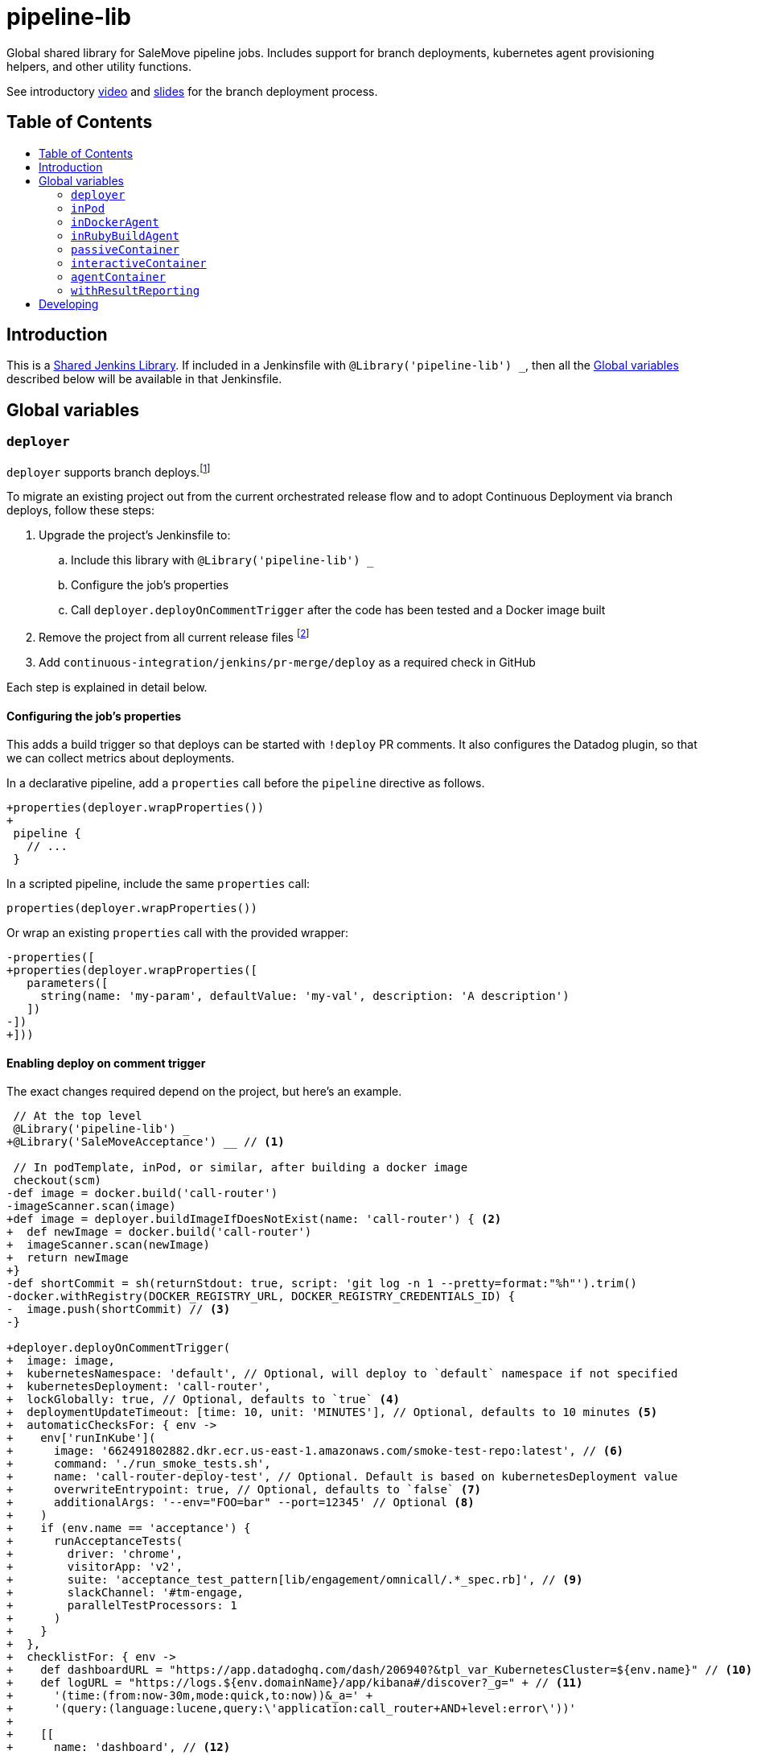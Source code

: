 = pipeline-lib
:toc: macro
:toc-title:
:toclevels: 2
:idseparator: -
:idprefix:
ifdef::env-github[]
:tip-caption: :bulb:
:note-caption: :information_source:
:important-caption: :heavy_exclamation_mark:
:caution-caption: :fire:
:warning-caption: :warning:
endif::[]

:link-video: https://youtu.be/h8-bG6gyUjo
:link-slides: https://docs.google.com/presentation/d/108Y9_JYlDFR5JarPGqkfzz2wVN2FsrcvjE4oRHKMPhI/edit?usp=sharing

Global shared library for SaleMove pipeline jobs. Includes support for branch
deployments, kubernetes agent provisioning helpers, and other utility
functions.

See introductory {link-video}[video] and {link-slides}[slides] for the branch
deployment process.

== Table of Contents
toc::[]

== Introduction
:link-shared-library: https://jenkins.io/doc/book/pipeline/shared-libraries/

This is a {link-shared-library}[Shared Jenkins Library]. If included in a
Jenkinsfile with `@Library('pipeline-lib') _`, then all the
<<global-variables>> described below will be available in that Jenkinsfile.

== Global variables

=== `deployer`

`deployer` supports branch deploys.footnote:[Feature branches are deployed to and
validated in production before merging back to master.]

To migrate an existing project out from the current orchestrated release
flow and to adopt Continuous Deployment via branch deploys, follow these
steps:

. Upgrade the project's Jenkinsfile to:
.. Include this library with `@Library('pipeline-lib') _`
.. Configure the job's properties
.. Call `deployer.deployOnCommentTrigger` after the code has been tested and
a Docker image built
. Remove the project from all current release files footnote:[See e.g.
https://github.com/salemove/release/pull/769[release#769]. This ensures that
the production version isn't overwritten by a release currently in beta, for
example.]
. Add `continuous-integration/jenkins/pr-merge/deploy` as a required check in
GitHub

Each step is explained in detail below.

==== Configuring the job's properties

This adds a build trigger so that deploys can be started with `!deploy` PR
comments. It also configures the Datadog plugin, so that we can collect metrics
about deployments.

In a declarative pipeline, add a `properties` call before the `pipeline`
directive as follows.
[source,diff]
----
+properties(deployer.wrapProperties())
+
 pipeline {
   // ...
 }
----

In a scripted pipeline, include the same `properties` call:
[source,groovy]
----
properties(deployer.wrapProperties())
----

Or wrap an existing `properties` call with the provided wrapper:
[source,diff]
----
-properties([
+properties(deployer.wrapProperties([
   parameters([
     string(name: 'my-param', defaultValue: 'my-val', description: 'A description')
   ])
-])
+]))
----

==== Enabling deploy on comment trigger
:link-using-libraries: https://jenkins.io/doc/book/pipeline/shared-libraries/#using-libraries
:link-timeout-docs: https://jenkins.io/doc/pipeline/steps/workflow-basic-steps/#timeout-enforce-time-limit

The exact changes required depend on the project, but here's an example.
[source,diff]
----
 // At the top level
 @Library('pipeline-lib') _
+@Library('SaleMoveAcceptance') __ // <1>

 // In podTemplate, inPod, or similar, after building a docker image
 checkout(scm)
-def image = docker.build('call-router')
-imageScanner.scan(image)
+def image = deployer.buildImageIfDoesNotExist(name: 'call-router') { <2>
+  def newImage = docker.build('call-router')
+  imageScanner.scan(newImage)
+  return newImage
+}
-def shortCommit = sh(returnStdout: true, script: 'git log -n 1 --pretty=format:"%h"').trim()
-docker.withRegistry(DOCKER_REGISTRY_URL, DOCKER_REGISTRY_CREDENTIALS_ID) {
-  image.push(shortCommit) // <3>
-}

+deployer.deployOnCommentTrigger(
+  image: image,
+  kubernetesNamespace: 'default', // Optional, will deploy to `default` namespace if not specified
+  kubernetesDeployment: 'call-router',
+  lockGlobally: true, // Optional, defaults to `true` <4>
+  deploymentUpdateTimeout: [time: 10, unit: 'MINUTES'], // Optional, defaults to 10 minutes <5>
+  automaticChecksFor: { env ->
+    env['runInKube'](
+      image: '662491802882.dkr.ecr.us-east-1.amazonaws.com/smoke-test-repo:latest', // <6>
+      command: './run_smoke_tests.sh',
+      name: 'call-router-deploy-test', // Optional. Default is based on kubernetesDeployment value
+      overwriteEntrypoint: true, // Optional, defaults to `false` <7>
+      additionalArgs: '--env="FOO=bar" --port=12345' // Optional <8>
+    )
+    if (env.name == 'acceptance') {
+      runAcceptanceTests(
+        driver: 'chrome',
+        visitorApp: 'v2',
+        suite: 'acceptance_test_pattern[lib/engagement/omnicall/.*_spec.rb]', // <9>
+        slackChannel: '#tm-engage,
+        parallelTestProcessors: 1
+      )
+    }
+  },
+  checklistFor: { env ->
+    def dashboardURL = "https://app.datadoghq.com/dash/206940?&tpl_var_KubernetesCluster=${env.name}" // <10>
+    def logURL = "https://logs.${env.domainName}/app/kibana#/discover?_g=" + // <11>
+      '(time:(from:now-30m,mode:quick,to:now))&_a=' +
+      '(query:(language:lucene,query:\'application:call_router+AND+level:error\'))'
+
+    [[
+      name: 'dashboard', // <12>
+      description: "<a href=\"${dashboardURL}\">The project dashboard (${dashboardURL})</a> looks OK" // <13>
+    ], [
+      name: 'logs',
+      description: "No new errors in <a href=\"${logURL}\">the project logs (${logURL})</a>"
+    ]]
+  }
+)

-build(job: 'kubernetes-deploy', ...)
----
<1> This is needed for running acceptance tests before deploying to other
environments. If you already have a `@Library` import followed by a two
underscores, then change them to three underscores (`___`) or more, as
required. The symbol {link-using-libraries}[has to be unique] within the
Jenkinsfile.
<2> Wrapping the image building code with `buildImageIfDoesNotExist` is not
required, but it can significantly speed up the deployment process if you do.
With it, the image will only be built, if it doesn't already exist. By also
putting test execution and linting into the same block with building the image,
these steps can also be skipped, when deploying an image that already exist and
has gone through these validations.
<3> No need to push the image to anywhere. Just build it and pass to
`deployOnCommentTrigger`, which tags and pushes as required.
<4> Optional. Defaults to `true`. If set to `false`, then deploys of this
project will not affect deploys of other projects. That is, this project can
then be deployed at the same time with other projects. Should only be enabled
if this project is completely isolated, so that it's tests don't affect other
projects and other projects' tests and deploys don't affect this project. This
can be overwritten for individual PRs by triggering the deploy with a
`!deploy no-global-lock` comment.
<5> Optional. Defaults to 10 minutes. Allowed values for `unit` are listed in
{link-timeout-docs}[Jenkins documentation for `timeout`].
<6> The image defaults to the current version of the application image.
<7> Optional. Defaults to `false`. If true, then `command` will overwrite the
container's entrypoint, instead of being used as its arguments. In Kubernetes
terms, the `command` will be specified as the `command` field for the
container, instead of `args`.
<8> Optional. Additional arguments to `kubectl run`.
<9> The tests and the other checks run in acceptance obviously vary by project.
<10> Use `env.name` to customize links for the specific environment. It's one
of: `acceptance`, `beta`, `prod-us`, and `prod-eu`.
<11> Use `env.domainName` to customize URLs. For example, it's
`beta.salemove.com` in beta and `salemove.com` in prod US.
<12> This should be a simple keyword.
<13> Blue Ocean UI https://issues.jenkins-ci.org/browse/JENKINS-41162[currently]
doesn't display links, while the old one does. This means that links have to
also be included in plain text, for Blue Ocean UI users to see/access them.

==== Disabling merges for non-deployed PRs
:link-call-router-settings: https://github.com/salemove/call-router/settings/branches/master

* Open the {link-call-router-settings}[master branch settings for the
project].footnote:[`call-router` settings are linked here as an example.
Click *Settings* -> *Branches* -> *Edit* `master` in GitHub to access.]
* Check *Require status checks to pass before merging*, if not already checked
* Check the `continuous-integration/jenkins/pr-merge/deploy` status
footnote:[The status only becomes available for selection if GitHub has seen
the status on at least one commit in the project. It should appear as soon as
you've opened a PR with the Jenkinsfile changes described above.]
footnote:[Ensure that `continuous-integration/jenkins/pr-merge` and
`review/squash` are also checked.]

==== `publishAssets`

`deployer.publishAssets` uploads static assets to S3. It takes the following
arguments:

* `folder`: The path to a folder with distribution-ready (compiled,
  minified, etc) static assets. Relative to the current working directory.
* `s3Bucket`: Optional. The name and optional path of the S3 bucket to upload
  the files in `folder` to. Defaults to `libs.salemove.com`.

Example:
[source,groovy]
----
deployer.publishAssets(
  folder: 'dist',
  s3Bucket: 'your.s3.bucket/path' // Optional
)
----

==== `deployAssetsVersion`
:link-version-format: http://kubernetes.io/docs/user-guide/configmap/#creating-from-literal-values

`deployer.deployAssetsVersion` updates the version of a group of assets and
optionally their integrities in the "static-assets" ConfigMap in acceptance. It
takes the following arguments:

* `version`: The version to put into the ConfigMap in the
  {link-version-format}[literal ConfigMap format].
* `integritiesFile`: Optional. Path to a JSON manifest of the assets, including
  their integrities (hashes). Relative to the current working directory.

Example:
[source,groovy]
----
deployer.deployAssetsVersion(
  version: 'visitor-app.v1=507d427',
  integritiesFile: 'integrities.json', // Optional
)
----


=== `inPod`
:link-pod-template: https://github.com/jenkinsci/kubernetes-plugin#pod-and-container-template-configuration
:link-node: https://jenkins.io/doc/pipeline/steps/workflow-durable-task-step/#code-node-code-allocate-node

`inPod` is a thin wrapper around the {link-pod-template}[Kubernetes plugin
`podTemplate`] + a nested {link-node}[`node`] call. Every setting that can
be provided to `podTemplate` can be provided to `inPod` and its
derivatives (described below).

It provides default values for fields such as `cloud` and `name`, so that
you don't need to worry about them. It makes creating a basic worker pod
very simple. For example, let's say you want to build something in NodeJS.
The following snippet is everything you need to achieve just that.

[source,groovy]
----
inPod(containers: [interactiveContainer(name: 'node', image: 'node:9-alpine')]) {
  checkout(scm)
  container('node') {
    sh('npm install && npm test')
  }
}
----

NOTE: `inPod` and its derivatives also include a workaround for an issue with
the Kubernetes plugin where the `label` has to be updated for changes to the
container or volume configurations to take effect. It's fixed by automatically
providing a unique suffix to the pod label using the hash of the provided
argument map.

IMPORTANT: When using `inPod` or its derivatives, it's best to also use
<<code-passivecontainer-code>>, <<code-interactivecontainer-code>>, and
<<code-agentcontainer-code>> instead of using `containerTemplate` directly.
This is because the `containerTemplate` wrappers provided by this library all
share the same `workingDir`, which makes them work nicely together.

=== `inDockerAgent`
:link-docker-build: https://jenkins.io/doc/book/pipeline/docker/#building-containers

A pod template for building docker containers.

Unlike `inPod`, `inDockerAgent` has an agent container footnote:[A
container named `jnlp`, in which all commands will run by default, unless
the container is changed with `container`.] which supports building docker
images. So if you need to run {link-docker-build}[`docker.build`], use
`inDockerAgent` instead of `inPod`.

NOTE: `inDockerAgent` is a derivative of <<code-inpod-code>>, so everything
that applies to `inPod` also applies to `inDockerAgent`.

=== `inRubyBuildAgent`
:link-docker-repository-tags: https://hub.docker.com/r/salemove/jenkins-agent-ruby/tags/

A pod template for building Ruby projects. Comes with an agent container
with Ruby and Docker support and PostgreSQL and RabbitMQ containers. Ruby version
is configurable via `rubyVersion` parameter and defaults to `2.4`. All available
versions can be found in {link-docker-repository-tags}[Docker repository].

NOTE: `inRubyBuildAgent` is a derivative of <<code-inpod-code>>, so everything
that applies to `inPod` also applies to `inRubyBuildAgent`.

Example:
[source,groovy]
----
inRubyBuildAgent(
  rubyVersion: '2.5' // Optional, defaults to 2.4
)
----

=== `passiveContainer`

A {link-pod-template}[`containerTemplate`] wrapper for databases and other
services that will not have pipeline steps executed in them. `name` and
`image` fields are required.

Example:
[source,groovy]
----
inPod(
  containers: [
    passiveContainer(
      name: 'db',
      image: 'postgres:9.5-alpine',
      envVars: [
        envVar(key: 'POSTGRES_USER', value: 'myuser'),
        envVar(key: 'POSTGRES_PASSWORD', value: 'mypass')
      ]
    )
  ]
) {
  // Access the PostgreSQL DB over its default port 5432 at localhost
}
----

WARNING: Only specify the `workingDir`, `command`, `args`, and/or
`ttyEnabled` fields for `passiveContainer` if you know what you're doing.

=== `interactiveContainer`

A {link-pod-template}[`containerTemplate`] wrapper for containers that
will have pipeline steps executed in them. `name` and `image` fields are
required. Pipeline steps can be executed in the container by wrapping them
with `container`.

Example:
[source,groovy]
----
inPod(containers: [interactiveContainer(name: 'ruby', image: 'ruby:2.5-alpine')]) {
  checkout(scm)
  container('ruby') {
    sh('bundle install')
  }
}
----

WARNING: Only specify the `workingDir`, `command`, `args`, and/or
`ttyEnabled` fields for `interactiveContainer` if you know what you're
doing.

NOTE: `interactiveContainer` specifies `/bin/sh -c cat` as the entrypoint
for the image, so that the image doesn't exit. This allows you to run
arbitrary commands with `container` + `sh` within the container.

=== `agentContainer`

A {link-pod-template}[`containerTemplate`] wrapper for agent containers.
Only the `image` field is required. It replaces the default `jnlp`
container with the one provided as the `image`. The specified image has to
be a Jenkins slave agent.

Example:
[source,groovy]
----
inPod(containers: [agentContainer(image: 'salemove/jenkins-agent-ruby:2.4.1')]) {
  checkout(scm)
  sh('bundle install && rake') // <1>
  docker.build('my-ruby-project')
}
----
<1> Compared to the `interactiveContainer` example above, this doesn't
have to be wrapped in a `container`, because the agent itself supports
Ruby.

WARNING: Only specify the `name`, `workingDir`, `command`, `args`, and/or
`ttyEnabled` fields for `agentContainer` if you know what you're doing.

=== `withResultReporting`
:link-mailer-plugin: https://wiki.jenkins.io/display/JENKINS/Mailer

A scripted pipeline footnote:[As opposed to declarative pipelines.]
wrapper that sends build status notifications to Slack and optionally email.

Without specifying any arguments it sends Slack notifications to the #ci
channel whenever a master branch build status changes from success to failure
or back. To send notifications to your team's channel, specify the
`slackChannel` argument.
[source,groovy]
----
withResultReporting(slackChannel: '#tm-engage') {
  inPod {
    checkout(scm)
    // Build
  }
}
----

TIP: If the main branch in a project is different from `master`, then reporting
can be enabled for that branch by specifying `mainBranch`. E.g.
`withResultReporting(mainBranch: 'develop')`.

For non-branch builds, such as cronjobs or manually started jobs, the above
status reporting strategy does not make sense. In these cases a simpler
`onFailure`, `onFailureAndRecovery` or `always` strategy can be used.
[source,groovy]
----
properties([
  pipelineTriggers([cron('30 10 * * 5')])
])

withResultReporting(slackChannel: '#tm-inf', strategy: 'onFailure') {
  inPod {
    // Do something
  }
}
----

By default `withResultReporting` only includes the build status
(success/failure), the job name, and links to the build in the slack message.
Additional project-specific information can be included via the `customMessage`
argument.
[source,groovy]
----
properties([
  parameters([
    string(name: 'buildParam', defaultValue: 'default', description: 'A parameter')
  ])
])

withResultReporting(customMessage: "Build was started with: ${params.buildParam}") {
  inPod {
    // Do something
  }
}
----

If `mailto` argument has been specified, then a notification is also sent to the
email, specified in this argument. The wording is similar to the one in
**E-mail notification** post-build action of {link-mailer-plugin}[Mailer plugin].
For a failed build, 250 last lines of console log are also included into the
notification (the length is configurable via `maxLogLines` argument).
[source,groovy]
----
withResultReporting(
  slackChannel: '#tm-inf',
  strategy: 'onFailureAndRecovery'
  mailto: 'operations@salemove.com'
) {
  inPod {
    // Do something
  }
}
----


== Developing

Guard is used for providing a preview of the documentation. Run the following
commands to open a preview of the rendered documentation in a browser.
Unfortunately there's no live reload - just refresh the browser whenever you
save changes to `README.adoc`.

[source,bash]
----
bin/bundle install
bin/guard # <1>
open README.html # <2>
----
<1> This doesn't exit, so following commands have to be entered elsewhere
<2> Opens the preview in browser. Manually refresh browser as necessary
